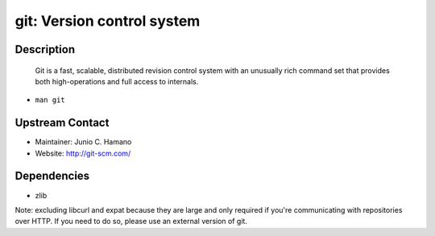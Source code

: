 git: Version control system
===========================

Description
-----------

   Git is a fast, scalable, distributed revision control system with an
   unusually rich command set that provides both high-operations and
   full access to internals.

-  ``man git``


Upstream Contact
----------------

-  Maintainer: Junio C. Hamano
-  Website: http://git-scm.com/

Dependencies
------------

-  zlib

Note: excluding libcurl and expat because they are large and only
required if you're communicating with repositories over HTTP. If you
need to do so, please use an external version of git.
